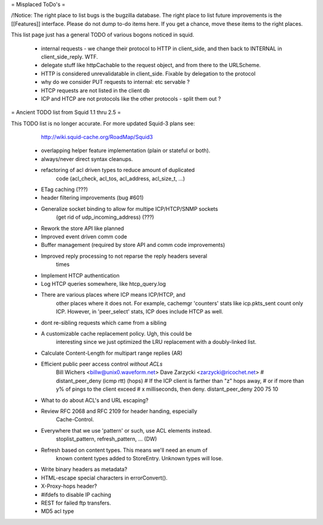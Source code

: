 = Misplaced ToDo's =

/!\ Notice: The right place to list bugs is the bugzilla database. The right place to list future improvements is the [[Features]] interface. Please do not dump to-do items here. If you get a chance, move these items to the right places.

This list page just has a general TODO of various bogons noticed in squid.

 * internal requests - we change their protocol to HTTP in client_side, and then back to INTERNAL in client_side_reply. WTF.
 * delegate stuff like httpCachable to the request object, and from there to the URLScheme.
 * HTTP is considered unrevalidatable in client_side. Fixable by delegation to the protocol
 * why do we consider PUT requests to internal: etc servable ?
 * HTCP requests are not listed in the client db
 * ICP and HTCP are not protocols like the other protocols - split them out ?


= Ancient TODO list from Squid 1.1 thru 2.5 =

This TODO list is no longer accurate. For more updated Squid-3 plans see:
  http://wiki.squid-cache.org/RoadMap/Squid3


 * overlapping helper feature implementation (plain or stateful or both).

 * always/never direct syntax cleanups.
 * refactoring of acl driven types to reduce amount of duplicated
    code (acl_check, acl_tos, acl_address, acl_size_t, ...)
 * ETag caching (???)
 * header filtering improvements (bug #601)
 * Generalize socket binding to allow for multipe ICP/HTCP/SNMP sockets
    (get rid of udp_incoming_address) (???)
 * Rework the store API like planned
 * Improved event driven comm code
 * Buffer management (required by store API and comm code improvements)
 * Improved reply processing to not reparse the reply headers several
    times
 * Implement HTCP authentication
 * Log HTCP queries somewhere, like htcp_query.log
 * There are various places where ICP means ICP/HTCP, and
    other places where it does not.  For example, cachemgr 'counters'
    stats like icp.pkts_sent count only ICP.  However, in 'peer_select'
    stats, ICP does include HTCP as well.



 * dont re-sibling requests which came from a sibling

 * A customizable cache replacement policy.  Ugh, this could be
	interesting since we just optimized the LRU replacement with a 
	doubly-linked list.

 * Calculate Content-Length for multipart range replies (AR)

 * Efficient public peer access control *without ACLs*
	Bill Wichers <billw@unix0.waveform.net>
	Dave Zarzycki <zarzycki@ricochet.net>
	# distant_peer_deny (icmp rtt) (hops)
	#    If the ICP client is farther than "z" hops away,
	#    or if more than y% of pings to the client exceed
	#    x milliseconds, then deny.
	distant_peer_deny   200  75  10

 * What to do about ACL's and URL escaping?

 * Review RFC 2068 and RFC 2109 for header handing, especially
	Cache-Control.

 * Everywhere that we use 'pattern' or such, use ACL elements instead.
	stoplist_pattern, refresh_pattern, ...  (DW)

 * Refresh based on content types.  This means we'll need an enum of
	known content types added to StoreEntry.  Unknown types will lose.
 * Write binary headers as metadata?
 * HTML-escape special characters in errorConvert().
 * X-Proxy-hops header?
 * #ifdefs to disable IP caching
 * REST for failed ftp transfers.
 * MD5 acl type
